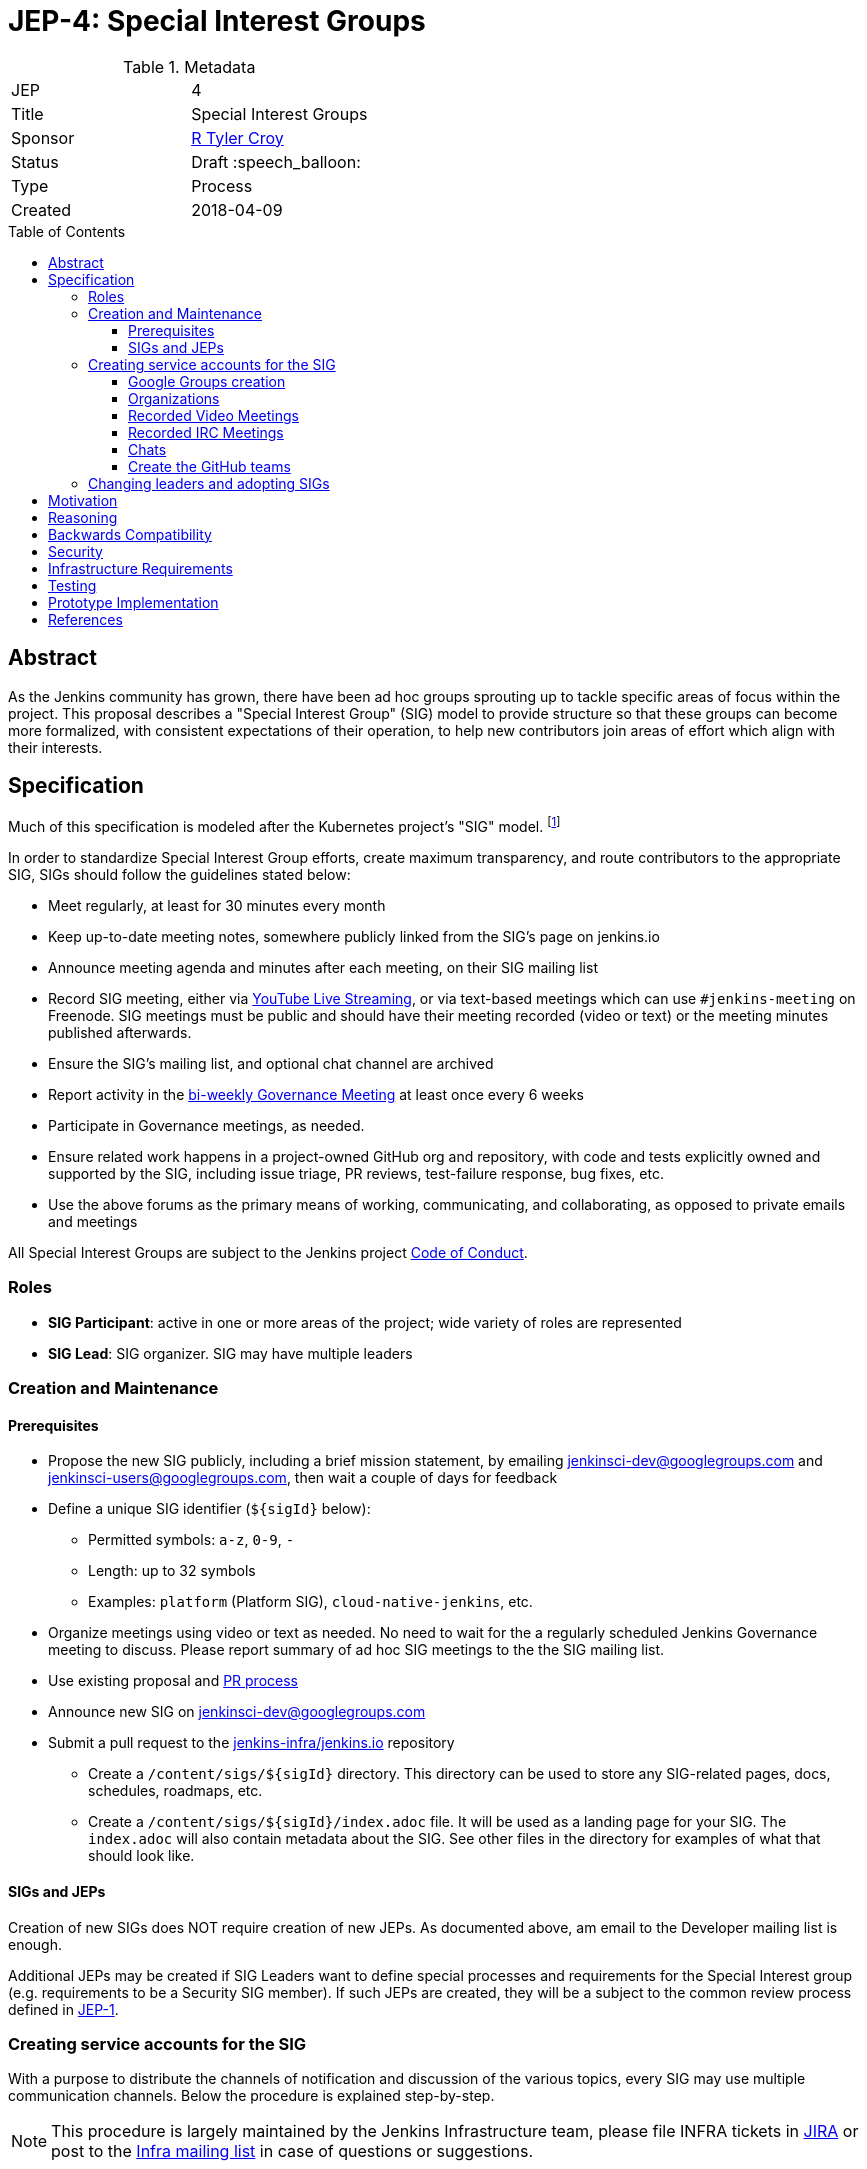 = JEP-4: Special Interest Groups
:toc: preamble
:toclevels: 3
ifdef::env-github[]
:tip-caption: :bulb:
:note-caption: :information_source:
:important-caption: :heavy_exclamation_mark:
:caution-caption: :fire:
:warning-caption: :warning:
endif::[]

.Metadata
[cols="2"]
|===
| JEP
| 4

| Title
| Special Interest Groups

| Sponsor
| link:https://github.com/rtyler[R Tyler Croy]

// Use the script `set-jep-status <jep-number> <status>` to update the status.
| Status
| Draft :speech_balloon:

| Type
| Process

| Created
| 2018-04-09
//
//
// Uncomment if there is an associated placeholder JIRA issue.
//| JIRA
//| :bulb: https://issues.jenkins-ci.org/browse/JENKINS-nnnnn[JENKINS-nnnnn] :bulb:
//
//
// Uncomment if there will be a BDFL delegate for this JEP.
//| BDFL-Delegate
//| :bulb: Link to github user page :bulb:
//
//
// Uncomment if discussion will occur in forum other than jenkinsci-dev@ mailing list.
//| Discussions-To
//| link:https://groups.google.com/d/topic/jenkinsci-dev/6-1mZoKp4hM/discussion[jenkinsci-dev@ thread]
//
//
// Uncomment if this JEP depends on one or more other JEPs.
//| Requires
//| :bulb: JEP-NUMBER, JEP-NUMBER... :bulb:
//
//
// Uncomment and fill if this JEP is rendered obsolete by a later JEP
//| Superseded-By
//| :bulb: JEP-NUMBER :bulb:
//
//
// Uncomment when this JEP status is set to Accepted, Rejected or Withdrawn.
//| Resolution
//| :bulb: Link to relevant post in the jenkinsci-dev@ mailing list archives :bulb:

|===


== Abstract

As the Jenkins community has grown, there have been ad hoc groups sprouting up
to tackle specific areas of focus within the project. This proposal describes a
"Special Interest Group" (SIG) model to provide structure so that these groups can
become more formalized, with consistent expectations of their operation, to
help new contributors join areas of effort which align with their interests.

== Specification

Much of this specification is modeled after the Kubernetes project's "SIG"
model. footnoteref:[sig-governance, https://github.com/kubernetes/community/blob/master/sig-governance.md]


In order to standardize Special Interest Group efforts, create maximum
transparency, and route contributors to the appropriate SIG, SIGs should follow
the guidelines stated below:

* Meet regularly, at least for 30 minutes every month
* Keep up-to-date meeting notes, somewhere publicly linked from the SIG's page on jenkins.io
* Announce meeting agenda and minutes after each meeting, on their SIG mailing list
* Record SIG meeting, either via <<video, YouTube Live Streaming>>, or via
  text-based meetings which can use `#jenkins-meeting` on
  Freenode. SIG meetings must be public and should have their meeting recorded
  (video or text) or the meeting minutes published afterwards.
* Ensure the SIG's mailing list, and optional chat channel are archived
* Report activity in the link:https://wiki.jenkins.io/display/JENKINS/Governance+Meeting+Agenda?cache[bi-weekly Governance Meeting] at least once every 6 weeks
* Participate in Governance meetings, as needed.
* Ensure related work happens in a project-owned GitHub org and repository,
  with code and tests explicitly owned and supported by the SIG, including issue
  triage, PR reviews, test-failure response, bug fixes, etc.
* Use the above forums as the primary means of working, communicating, and
  collaborating, as opposed to private emails and meetings


All Special Interest Groups are subject to the Jenkins project
link:https://jenkins.io/conduct[Code of Conduct].

=== Roles

- **SIG Participant**: active in one or more areas of the project; wide
  variety of roles are represented
- **SIG Lead**: SIG organizer. SIG may have multiple leaders

=== Creation and Maintenance

==== Prerequisites

* Propose the new SIG publicly, including a brief mission statement, by
  emailing jenkinsci-dev@googlegroups.com and jenkinsci-users@googlegroups.com,
  then wait a couple of days for feedback
* Define a unique SIG identifier (`${sigId}` below):
** Permitted symbols: `a-z`, `0-9`, `-`
** Length: up to 32 symbols
** Examples: `platform` (Platform SIG), `cloud-native-jenkins`, etc.
* Organize meetings using video or text as needed. No need to wait for the a
  regularly scheduled Jenkins Governance meeting to discuss. Please report
  summary of ad hoc SIG meetings to the the SIG mailing list.
* Use existing proposal and <<pull-request, PR process>>
* Announce new SIG on jenkinsci-dev@googlegroups.com
* Submit a pull request to the link:https://github.com/jenkins-infra/jenkins.io/[jenkins-infra/jenkins.io] repository
** Create a `/content/sigs/${sigId}` directory.
This directory can be used to store any SIG-related pages, docs, schedules, roadmaps, etc.
** Create a `/content/sigs/${sigId}/index.adoc` file.
It will be used as a landing page for your SIG.
The `index.adoc` will also contain metadata about the SIG.
See other files in the directory for examples of what that should look like.

==== SIGs and JEPs

Creation of new SIGs does NOT require creation of new JEPs.
As documented above, am email to the Developer mailing list is enough.

Additional JEPs may be created if SIG Leaders want to define special processes and requirements
for the Special Interest group (e.g. requirements to be a Security SIG member).
If such JEPs are created, they will be a subject to the common review process
defined in link:https://github.com/jenkinsci/jep/tree/master/jep/1[JEP-1].

=== Creating service accounts for the SIG

With a purpose to distribute the channels of notification and discussion of the
various topics, every SIG may use multiple communication channels.
Below the procedure is explained step-by-step.

[NOTE]
====
This procedure is largely maintained by the Jenkins Infrastructure team,
please file INFRA tickets in link:https://issues.jenkins-ci.org/[JIRA] or post
to the link:http://lists.jenkins-ci.org/mailman/listinfo/jenkins-infra[Infra mailing list]
in case of questions or suggestions.
====

==== Google Groups creation

Create Google Groups at
link:https://groups.google.com/forum/#!creategroup[],
following the procedure:

* Each SIG must have at least one discussion group.
This group must be added to the SIG metadata.
* SIGs may also have a number of groups for mirroring relevant github notifications;
* Create groups using the name conventions below;
* Groups must be created as e-mail lists with at least three owners
  (including tyler at monkeypox.org and verninol at gmail.com to ensure SIG
  continuity);
* To add the owners, visit the Group Settings (drop-down menu on the right
  side), select Direct Add Members on the left side and add Tyler and Olivier
  via email address (with a suitable welcome message); in Members/All Members
  select Tyler and Olivier and assign them to an "owner role" for long term
  maintenance.
* Set "View topics", "Post", "Join the Group" permissions to be "Public"

Naming convention: `jenkins-${sigId}-sig` (the discussion group)


==== Organizations

At the discretion of the SIG Lead(s), organizations may also join SIGs.
Organizations may request to join a SIG and will then be listed on the SIG page.
It is expected that organizations that join a SIG will actively participate in
the dicusssion and interation on the SIG.
Organization membership is in SIG informational only
and grants the organization no special power or voice in that SIG.


[[video]]
==== Recorded Video Meetings

Video meetings should be recorded with Hangouts on Air via the Jenkins projects
link:https://www.youtube.com/c/jenkinscicd[YouTube Channel].

Each SIG Lead wishing to host video meetings should file an INFRA ticket to
request
link:https://support.google.com/accounts/answer/7311601?visit_id=1-636590077002254769-397511081&p=brand_accounts_managers&rd=1[Manager access]
to the YouTube channel. Manager access allows SIG Leads to schedule a
link:https://www.youtube.com/my_live_events[Live Streaming Event]
which will allow meeting contributors to use Google Hangouts to discuss, while
allowing participants to view the YouTube live stream, or after the fact, the
recording.

All recorded events should be filed into a YouTube Playlist titled "SIG <Name>
Meetings" to keep the YouTube channel properly organized.

[[irc]]
==== Recorded IRC Meetings

The Jenkins project already operates a `#jenkins-meeting` channel on the
Freenode network which can be used for recording IRC-based meetings. While
<<video, Video Meetings>> are preferred, text-based meetings are also
allowed.

SIG Leads should request operator status for the `#jenkins-meeting` channel,
and should consult the link:https://jenkins.io/event-calendar/[Jenkins Event
Calendar] to make sure their meetings do not overlap with those already
scheduled.

[[chat]]
==== Chats

SIGs can *optionally* create dedicated channels for chats.
These chats may be located in IRC, Gitter, Slack, or other channels.
SIG leaders set up channels on their own, unless special permissions are needed
(in that case, INFRA tickets should be created).
If such chats are created, they should be referenced in SIG metadata.


==== Create the GitHub teams

In order to allow GitHub mentioning, SIGs can *optionally* have GitHub teams.
To create a team, a SIG lead should file an INFRA ticket linking to the SIG
proposal on the jenkinsci-dev@googlegroups.com mailing list with a mention of
which GitHub organizations in which the team should be created.

Naming convention: `${githubOrg}/sig-${sigId}` (e.g. `jenkinsci/sig-platform`)

=== Changing leaders and adopting SIGs

If there is no activity in SIGs for more than 2 months (2 meeting intervals),
a SIG may be marked for adoption.
In such case any SIG participant will be able to take leadership of the SIG.

"Marking for adoption" process:

* The process is similar to adopting plugins
* If a SIG leader wants to step down, he/she may propose the leadership transfer
* If there is no activity, a SIG participant or other Jenkins contributor may raise
a question about SIG ownership transfer
* Leadership change proposals should be sent to the primary SIG mailing list,
the current SIG leader(s) should be in CC.
* Leadership transfer may happen if there is a consensus between SIG participants in the thread
* In the case of adopting SIG due to inactivity,
there is a 2-week response timeout to give a chance to the SIG leader(s) to process the request
* SIG leadership transfer happens by changing SIG metadata on jenkins.io and
announcing the change in the Developer mailing list
* The new SIG leader(s) are expected to create INFRA tickets to get
the permission transfer for SIG resources

== Motivation


As link:https://jenkins.io/blog/2018/03/20/evolving-mission-of-jenkins/[Jenkins continues to grow and evolve]
the "main" community discussion forums and channels have become increasingly
busy, causing contributor fatigue and unproductive discussions for more
specialized focus areas.

The Jenkins project already has _some_ loose conventional structure around
groups with specialization such as:

* **Infrastructure**: group responsible for maintaining the Jenkins project's
  primary infrastructure.
* **Google Summer of Code**: group of organizers and mentors for the Jenkins
  project's participation in link:https://summerofcode.withgoogle.com/[Google Summer of Code].
* **LTS**: group led by the Release Office organizing the Long Term Support
  release line.

These groups have vaguely consistent structure but lack consistent
representation and process which leads to confusion about how these groups
should be operated, what qualifies as a "group", and how new-comers should
participate.


== Reasoning

As mentioned in the <<specification>>, much of this is modeled after the
Kubernetes SIG process footnoteref:[sig-governance], which is a *much* larger
open source community at this point than the Jenkins project. This design is
well-tested and provides a reasonable middle-ground between flexibility for SIG
Leads, without encouraging each SIG to reinvent their own bespoke process.


== Backwards Compatibility

Nothing relevant for this JEP.


== Security

Nothing relevant for this JEP.

== Infrastructure Requirements

This document describes avenues for many more Jenkins contributors to have
access to resources which have traditionally only been accessed by
infrastructure administrators.

This requires that access control must be shared for:

* the YouTube channel, via the
  link:https://support.google.com/accounts/answer/7001996[Brand account]
* Newly created Google Groups.
* `#jenkins-meeting` on Freenode.


== Testing

Nothing relevant for this JEP.

== Prototype Implementation

* https://jenkins.io/sigs/
* link:https://jenkins.io/sigs/platform/[Platform SIG]
* link:https://raw.githubusercontent.com/jenkins-infra/jenkins.io/master/content/_data/sigs/platform.adoc[SIG metadata example]

== References

* Much of the "SIG" concept has been borrowed heavily from the
  link:https://github.com/kubernetes/community/blob/master/governance.md#sigs[Kubernetes community].
* link:https://groups.google.com/d/topic/jenkinsci-dev/6-1mZoKp4hM/discussion[jenkinsci-dev@ thread]

